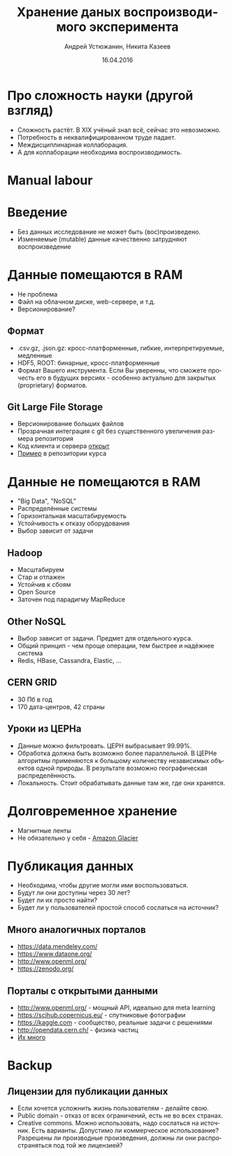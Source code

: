 #+REVEAL_THEME: csc_rep
#+REVEAL_TRANS: linear
#+AUTHOR: Андрей Устюжанин, Никита Казеев
#+TITLE: Хранение даных воспроизводимого эксперимента
#+DATE: 16.04.2016
#+LANGUAGE: ru
#+REVEAL_TITLE_SLIDE_TEMPLATE: <h2>%t</h2> %a, %e <br> %d
#+OPTIONS: toc:nil
# #+REVEAL_INIT_SCRIPT: parallaxBackgroundImage: 'http://wwwold.jinr.ru/img_news/15/270315/tir_1-otkrytie.jpg',
# #+REVEAL_INIT_SCRIPT: parallaxBackgroundSize: '3739px 2617px'

* Про сложность науки (другой взгляд)
  + Сложность растёт. В XIX учёный знал всё, сейчас это невозможно.
  + Потребность в неквалифицированном труде падает.
  + Междисциплинарная коллаборация.
  + А для коллаборации необходима воспроизводимость.
* Manual labour
  :PROPERTIES:
  :reveal_background: LNBL_scanner_1.jpg
  :END:
  #+REVEAL_HTML: <style>  #orgheadline2 {opacity: 0} </style>
* Введение
  + Без данных исследование не может быть (вос)произведено.
  + Изменяемые (mutable) данные качественно затрудняют воспроизведение
* Данные помещаются в RAM
  + Не проблема
  + Файл на облачном диске, web-сервере, и т.д.
  + Версионирование?
** Формат
   + .csv.gz, .json.gz: кросс-платформенные, гибкие, интерпретируемые,
     медленные
   + HDF5, ROOT: бинарные, кросс-платформенные
   + Формат Вашего инструмента. Если Вы уверенны, что сможете прочесть
     его в будущих версиях - особенно актуально для закрытых
     (proprietary) форматов.
** Git Large File Storage
   + Версионирование больших файлов
   + Прозрачная интеграция с git без существенного увеличения размера репозитория
   + Код клиента и сервера [[https://git-lfs.github.com/][открыт]]
   + [[https://github.com/yandexdataschool/reproducible_analysis_course/blob/py3/data_storage/data_storage.pdf][Пример]] в репозитории курса 
* Данные не помещаются в RAM
  + "Big Data", "NoSQL"
  + Распределённые системы
  + Горизонтальная масштабируемость
  + Устойчивость к отказу оборудования
  + Выбор зависит от задачи
# ** История
#    + Mainframes и суперкомпьютеры - не часть 
#    + http://indico.cern.ch/getFile.py/access?contribId=521&sessionId=21&resId=0&materialId=slides&confId=0
#    + Google MapReduce (2004), Google File System (2003)
** Hadoop
   + Масштабируем
   + Стар и отлажен
   + Устойчив к сбоям
   + Open Source
   + Заточен под парадигму MapReduce
** Other NoSQL
   + Выбор зависит от задачи. Предмет для отдельного курса.
   + Общий принцип - чем проще операции, тем быстрее и надёжнее система
   + Redis, HBase, Cassandra, Elastic, ...
** CERN GRID
   :PROPERTIES:
   :reveal_background: WLCG-snapshot-28112013.jpg
   :END:
   + 30 Пб в год
   + 170 дата-центров, 42 страны
   #+REVEAL_HTML: <style>  #orgheadline9, #slide-orgheadline9 {background-color: white;} </style>
** Уроки из ЦЕРНа
   + Данные можно фильтровать. ЦЕРН выбрасывает 99.99%.
   + Обработка должна быть возможно более параллельной. В ЦЕРНе
     алгоритмы применяются к большому количеству независимых объектов
     одной природы. В результате возможно географическая
     распределённость.
   + Локальность. Стоит обрабатывать данные там же, где они хранятся.
* Долговременное хранение
  + Магнитные ленты
  + Не обязательно у себя - [[https://aws.amazon.com/ru/glacier/][Amazon Glacier]]
* Публикация данных
  + Необходима, чтобы другие могли ими воспользоваться.
  + Будут ли они доступны через 30 лет?
  + Будет ли их просто найти?
  + Будет ли у пользователей простой способ сослаться на источник?
** Много аналогичных порталов
   + https://data.mendeley.com/
   + https://www.dataone.org/
   + http://www.openml.org/
   + https://zenodo.org/
** Порталы с открытыми данными
   + http://www.openml.org/ - мощный API, идеально для meta learning
   + https://scihub.copernicus.eu/ - спутниковые фотографии
   + https://kaggle.com - сообщество, реальные задачи с решениями
   + http://opendata.cern.ch/ - физика частиц
   + [[https://github.com/caesar0301/awesome-public-datasets][Их много]]
* Backup
** Лицензии для публикации данных
   + Если хочется усложнить жизнь пользователям - делайте свою.
   + Public domain - отказ от всех ограничений, есть не во всех странах.
   + Creative commons. Можно использовать, надо сослаться на
     источник. Есть варианты. Допустимо ли коммерческое использование?
     Разрешены ли производные произведения, должны ли они
     распространяться под той же лицензией?

